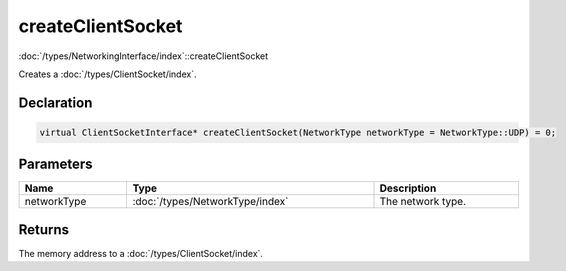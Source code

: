 createClientSocket
==================

:doc:`/types/NetworkingInterface/index`::createClientSocket

Creates a :doc:`/types/ClientSocket/index`.

Declaration
-----------

.. code-block:: cpp

	virtual ClientSocketInterface* createClientSocket(NetworkType networkType = NetworkType::UDP) = 0;

Parameters
----------

.. list-table::
	:width: 100%
	:header-rows: 1
	:class: code-table

	* - Name
	  - Type
	  - Description
	* - networkType
	  - :doc:`/types/NetworkType/index`
	  - The network type.

Returns
-------

The memory address to a :doc:`/types/ClientSocket/index`.
